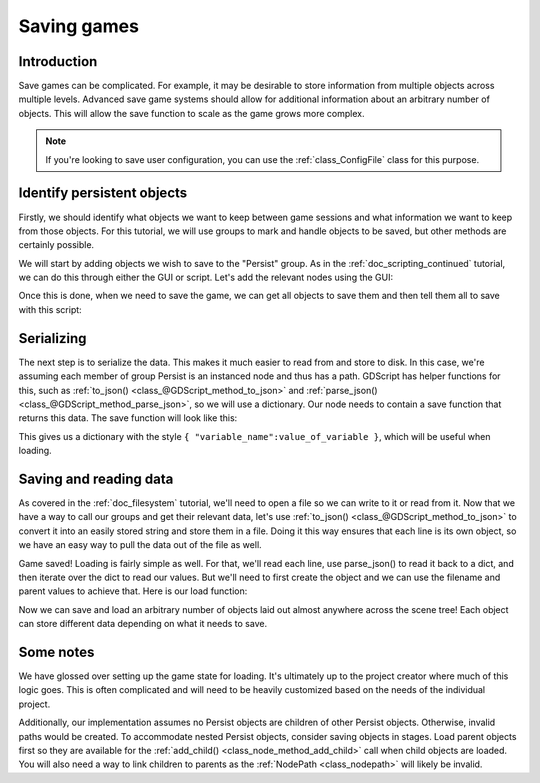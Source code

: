 .. _doc_saving_games:

Saving games
============

Introduction
------------

Save games can be complicated. For example, it may be desirable 
to store information from multiple objects across multiple levels.
Advanced save game systems should allow for additional information about
an arbitrary number of objects. This will allow the save function to
scale as the game grows more complex.

.. note::

    If you're looking to save user configuration, you can use the
    :ref:`class_ConfigFile` class for this purpose.

Identify persistent objects
---------------------------

Firstly, we should identify what objects we want to keep between game
sessions and what information we want to keep from those objects. For
this tutorial, we will use groups to mark and handle objects to be saved,
but other methods are certainly possible.

We will start by adding objects we wish to save to the "Persist" group.
As in the :ref:`doc_scripting_continued` tutorial, we can do this through
either the GUI or script. Let's add the relevant nodes using the GUI:

.. image:: img/groups.png

Once this is done, when we need to save the game, we can get all objects
to save them and then tell them all to save with this script:

.. tabs::
 .. code-tab:: gdscript GDScript

    var save_nodes = get_tree().get_nodes_in_group("Persist")
    for i in save_nodes:
        # Now, we can call our save function on each node.

 .. code-tab:: csharp

    var saveNodes = GetTree().GetNodesInGroup("Persist");
    foreach (Node saveNode in saveNodes)
    {
        // Now, we can call our save function on each node.
    }


Serializing
-----------

The next step is to serialize the data. This makes it much easier to
read from and store to disk. In this case, we're assuming each member of
group Persist is an instanced node and thus has a path. GDScript
has helper functions for this, such as :ref:`to_json()
<class_@GDScript_method_to_json>` and :ref:`parse_json()
<class_@GDScript_method_parse_json>`, so we will use a dictionary. Our node needs to
contain a save function that returns this data. The save function will look
like this:

.. tabs::
 .. code-tab:: gdscript GDScript

    func save():
        var save_dict = {
            "filename" : get_filename(),
            "parent" : get_parent().get_path(),
            "pos_x" : position.x, # Vector2 is not supported by JSON
            "pos_y" : position.y,
            "attack" : attack,
            "defense" : defense,
            "current_health" : current_health,
            "max_health" : max_health,
            "damage" : damage,
            "regen" : regen,
            "experience" : experience,
            "tnl" : tnl,
            "level" : level,
            "attack_growth" : attack_growth,
            "defense_growth" : defense_growth,
            "health_growth" : health_growth,
            "is_alive" : is_alive,
            "last_attack" : last_attack
        }
        return save_dict

 .. code-tab:: csharp

    public Dictionary<object, object> Save()
    {
        return new Dictionary<object, object>()
        {
            { "Filename", GetFilename() },
            { "Parent", GetParent().GetPath() },
            { "PosX", Position.x }, // Vector2 is not supported by JSON
            { "PosY", Position.y },
            { "Attack", Attack },
            { "Defense", Defense },
            { "CurrentHealth", CurrentHealth },
            { "MaxHealth", MaxHealth },
            { "Damage", Damage },
            { "Regen", Regen },
            { "Experience", Experience },
            { "Tnl", Tnl },
            { "Level", Level },
            { "AttackGrowth", AttackGrowth },
            { "DefenseGrowth", DefenseGrowth },
            { "HealthGrowth", HealthGrowth },
            { "IsAlive", IsAlive },
            { "LastAttack", LastAttack }
        };
    }


This gives us a dictionary with the style
``{ "variable_name":value_of_variable }``, which will be useful when
loading.

Saving and reading data
-----------------------

As covered in the :ref:`doc_filesystem` tutorial, we'll need to open a file 
so we can write to it or read from it. Now that we have a way to
call our groups and get their relevant data, let's use :ref:`to_json()
<class_@GDScript_method_to_json>` to
convert it into an easily stored string and store them in a file. Doing
it this way ensures that each line is its own object, so we have an easy
way to pull the data out of the file as well.

.. tabs::
 .. code-tab:: gdscript GDScript

    # Note: This can be called from anywhere inside the tree. This function is 
    # path independent.
    # Go through everything in the persist category and ask them to return a 
    # dict of relevant variables
    func save_game():
        var save_game = File.new()
        save_game.open("user://savegame.save", File.WRITE)
        var save_nodes = get_tree().get_nodes_in_group("Persist")
        for node in save_nodes:
            # Check the node is an instanced scene so it can be instanced again during load
            if node.filename.empty():
                print("persistent node '%s' is not an instanced scene, skipped" % node.name)
                continue
            
            # Check the node has a save function
            if !node.has_method("save"):
                print("persistent node '%s' is missing a save() function, skipped" % node.name)
                continue
            
            # Call the node's save function
            var node_data = node.call("save")
            
            # Store the save dictionary as a new line in the save file
            save_game.store_line(to_json(node_data))
        save_game.close()

 .. code-tab:: csharp

    // Note: This can be called from anywhere inside the tree. This function is 
    // path independent.
    // Go through everything in the persist category and ask them to return a 
    // dict of relevant variables
    public void SaveGame()
    {
        var saveGame = new File();
        saveGame.Open("user://savegame.save", (int)File.ModeFlags.Write);

        var saveNodes = GetTree().GetNodesInGroup("Persist");
        foreach (Node saveNode in saveNodes)
        {
            // Check the node is an instanced scene so it can be instanced again during load
            if (saveNode.Filename.Empty())
            {
                GD.Print(String.Format("persistent node '{0}' is not an instanced scene, skipped", saveNode.Name));
                continue;
            }
            
            // Check the node has a save function
            if (!saveNode.HasMethod("Save"))
            {
                GD.Print(String.Format("persistent node '{0}' is missing a Save() function, skipped", saveNode.Name));
                continue;
            }
            
            // Call the node's save function
            var nodeData = saveNode.Call("Save");
            
            // Store the save dictionary as a new line in the save file
            saveGame.StoreLine(JSON.Print(nodeData));
        }

        saveGame.Close();
    }


Game saved! Loading is fairly simple as well. For that, we'll read each
line, use parse_json() to read it back to a dict, and then iterate over
the dict to read our values. But we'll need to first create the object
and we can use the filename and parent values to achieve that. Here is our
load function:

.. tabs::
 .. code-tab:: gdscript GDScript

    # Note: This can be called from anywhere inside the tree. This function 
    # is path independent.
    func load_game():
        var save_game = File.new()
        if not save_game.file_exists("user://savegame.save"):
            return # Error! We don't have a save to load.

        # We need to revert the game state so we're not cloning objects 
        # during loading. This will vary wildly depending on the needs of a 
        # project, so take care with this step.
        # For our example, we will accomplish this by deleting saveable objects.
        var save_nodes = get_tree().get_nodes_in_group("Persist")
        for i in save_nodes:
            i.queue_free()

        # Load the file line by line and process that dictionary to restore 
        # the object it represents.
        save_game.open("user://savegame.save", File.READ)
        while save_game.get_position() < save_game.get_len():
            # Get the saved dictionary from the next line in the save file
            var node_data = parse_json(save_game.get_line())
            
            # Firstly, we need to create the object and add it to the tree and set its position.
            var new_object = load(node_data["filename"]).instance()
            get_node(node_data["parent"]).add_child(new_object)
            new_object.position = Vector2(node_data["pos_x"], node_data["pos_y"])
            
            # Now we set the remaining variables.
            for i in node_data.keys():
                if i == "filename" or i == "parent" or i == "pos_x" or i == "pos_y":
                    continue
                new_object.set(i, node_data[i])
        save_game.close()

 .. code-tab:: csharp

    // Note: This can be called from anywhere inside the tree. This function is 
    // path independent.
    public void LoadGame()
    {
        var saveGame = new File();
        if (!saveGame.FileExists("user://savegame.save"))
            return; // Error!  We don't have a save to load.

        // We need to revert the game state so we're not cloning objects during loading. 
        // This will vary wildly depending on the needs of a project, so take care with 
        // this step.
        // For our example, we will accomplish this by deleting saveable objects.
        var saveNodes = GetTree().GetNodesInGroup("Persist");
        foreach (Node saveNode in saveNodes)
            saveNode.QueueFree();

        // Load the file line by line and process that dictionary to restore the object 
        // it represents.
        saveGame.Open("user://savegame.save", (int)File.ModeFlags.Read);

        while (saveGame.GetPosition() < save_game.GetLen())
        {
            // Get the saved dictionary from the next line in the save file
            var nodeData = (Dictionary<object, object>)JSON.Parse(saveGame.GetLine()).Result;

            // Firstly, we need to create the object and add it to the tree and set its position.
            var newObjectScene = (PackedScene)ResourceLoader.Load(nodeData["Filename"].ToString());
            var newObject = (Node)newObjectScene.Instance();
            GetNode(nodeData["Parent"].ToString()).AddChild(newObject);
            newObject.Set("Position", new Vector2((float)nodeData["PosX"], (float)nodeData["PosY"]));

            // Now we set the remaining variables.
            foreach (KeyValuePair<object, object> entry in nodeData)
            {
                string key = entry.Key.ToString();
                if (key == "Filename" || key == "Parent" || key == "PosX" || key == "PosY")
                    continue;
                newObject.Set(key, entry.Value);
            }
        }

        saveGame.Close();
    }


Now we can save and load an arbitrary number of objects laid out
almost anywhere across the scene tree! Each object can store different
data depending on what it needs to save.

Some notes
----------

We have glossed over setting up the game state for loading. It's ultimately up
to the project creator where much of this logic goes. 
This is often complicated and will need to be heavily 
customized based on the needs of the individual project.

Additionally, our implementation assumes no Persist objects are children of other
Persist objects. Otherwise, invalid paths would be created. To 
accommodate nested Persist objects, consider saving objects in stages. 
Load parent objects first so they are available for the :ref:`add_child()
<class_node_method_add_child>` 
call when child objects are loaded. You will also need a way to link 
children to parents as the :ref:`NodePath
<class_nodepath>` will likely be invalid.
